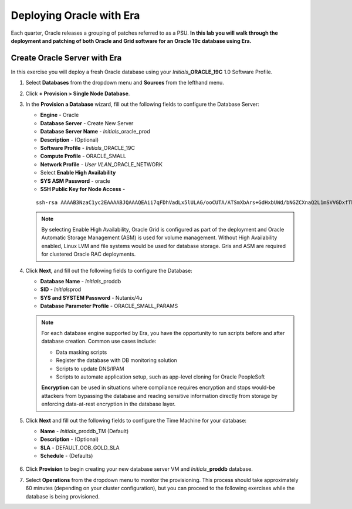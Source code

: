 .. _deploy_oracle_era:

-------------------------
Deploying Oracle with Era
-------------------------

Each quarter, Oracle releases a grouping of patches referred to as a PSU. **In this lab you will walk through the deployment and patching of both Oracle and Grid software for an Oracle 19c database using Era.**

Create Oracle Server with Era
+++++++++++++++++++++++++++++

In this exercise you will deploy a fresh Oracle database using your *Initials*\ **_ORACLE_19C** 1.0 Software Profile.

#. Select **Databases** from the dropdown menu and **Sources** from the lefthand menu.

#. Click **+ Provision > Single Node Database**.

#. In the **Provision a Database** wizard, fill out the following fields to configure the Database Server:

   - **Engine** - Oracle
   - **Database Server** - Create New Server
   - **Database Server Name** - *Initials*\ _oracle_prod
   - **Description** - (Optional)
   - **Software Profile** - *Initials*\ _ORACLE_19C
   - **Compute Profile** - ORACLE_SMALL
   - **Network Profile** - *User VLAN*\ _ORACLE_NETWORK
   - Select **Enable High Availability**
   - **SYS ASM Password** - oracle
   - **SSH Public Key for Node Access** -

   ::

      ssh-rsa AAAAB3NzaC1yc2EAAAABJQAAAQEAii7qFDhVadLx5lULAG/ooCUTA/ATSmXbArs+GdHxbUWd/bNGZCXnaQ2L1mSVVGDxfTbSaTJ3En3tVlMtD2RjZPdhqWESCaoj2kXLYSiNDS9qz3SK6h822je/f9O9CzCTrw2XGhnDVwmNraUvO5wmQObCDthTXc72PcBOd6oa4ENsnuY9HtiETg29TZXgCYPFXipLBHSZYkBmGgccAeY9dq5ywiywBJLuoSovXkkRJk3cd7GyhCRIwYzqfdgSmiAMYgJLrz/UuLxatPqXts2D8v1xqR9EPNZNzgd4QHK4of1lqsNRuz2SxkwqLcXSw0mGcAL8mIwVpzhPzwmENC5Orw==


   .. note::

         By selecting Enable High Availability, Oracle Grid is configured as part of the deployment and Oracle Automatic Storage Management (ASM) is used for volume management. Without High Availability enabled, Linux LVM and file systems would be used for database storage. Gris and ASM are required for clustered Oracle RAC deployments.

   .. figure:: images/4.png

#. Click **Next**, and fill out the following fields to configure the Database:

   -  **Database Name** - *Initials*\ _proddb
   -  **SID** - *Initials*\ prod
   -  **SYS and SYSTEM Password** - Nutanix/4u
   -  **Database Parameter Profile** - ORACLE_SMALL_PARAMS

   .. figure:: images/5.png

   .. note::

      For each database engine supported by Era, you have the opportunity to run scripts before and after database creation. Common use cases include:

      - Data masking scripts
      - Register the database with DB monitoring solution
      - Scripts to update DNS/IPAM
      - Scripts to automate application setup, such as app-level cloning for Oracle PeopleSoft

      **Encryption** can be used in situations where compliance requires encryption and stops would-be attackers from bypassing the database and reading sensitive information directly from storage by enforcing data-at-rest encryption in the database layer.

#. Click **Next** and fill out the following fields to configure the Time Machine for your database:

   - **Name** - *Initials*\ _proddb_TM (Default)
   - **Description** - (Optional)
   - **SLA** - DEFAULT_OOB_GOLD_SLA
   - **Schedule** - (Defaults)

   .. figure:: images/6.png

#. Click **Provision** to begin creating your new database server VM and *Initials*\ **_proddb** database.

#. Select **Operations** from the dropdown menu to monitor the provisioning. This process should take approximately 60 minutes (depending on your cluster configuration), but you can proceed to the following exercises while the database is being provisioned.
